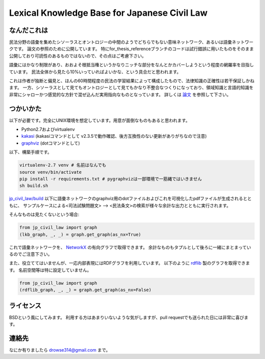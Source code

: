 Lexical Knowledge Base for Japanese Civil Law
=============================================

なんだこれは
~~~~~~~~~~~~
民法分野の語彙を集めたシソーラスとオントロジーの中間のようでどちらでもない意味ネットワーク、あるいは語彙ネットワークです。
論文の参照のために公開しています。
特にfor_thesis_referenceブランチのコードは試行錯誤に用いたものをそのまま公開しており可読性のあるものではないので、その点はご考慮下さい。

語彙にはかなり制限があり、おおよそ根抵当権というかなりニッチな部分をなんとかカバーしようという程度の網羅率を目指しています。
民法全体から見たら10%いっていればよいかな、という具合だと思われます。

これは作者が独断と偏見と、ほんの60時間程度の民法の学習結果によって構成したもので、法律知識の正確性は若干保証しかねます。
一方、シソーラスとして見てもオントロジーとして見てもかなり不整合なつくりになっており、領域知識と言語的知識を非常にシャローかつ感覚的な方針で混ぜ込んだ実用指向なものとなっています。
詳しくは `論文 <jp_civil_law/build/thesis.pdf>`_ を参照して下さい。

つかいかた
~~~~~~~~~~
以下が必要です。完全にUNIX環境を想定しています。用意が面倒なものもあると思われます。

* Python2.7およびvirtualenv
* `kakasi <http://kakasi.namazu.org/>`_ (kakasiコマンドとして v2.3.5で動作確認、後方互換性のない更新がありがちなので注意)
* `graphviz <http://www.graphviz.org/>`_ (dotコマンドとして)

以下、構築手順です。

.. code-block:: sh

    virtualenv-2.7 venv # 名前はなんでも
    source venv/bin/activate
    pip install -r requirements.txt # pygraphvizは一部環境で一筋縄ではいきません
    sh build.sh

`jp_civil_law/build <jp_civil_law/build>`_ 以下に語彙ネットワークのgraphviz用のdotファイルおよびこれを可視化したpdfファイルが生成されるとともに、
サンプルケースによる<司法試験問題文> --> <民法条文>の検索が様々な余計な出力とともに実行されます。

そんなものは見たくないという場合:

.. code-block:: python

    from jp_civil_law import graph
    (lkb_graph, _, _) = graph.get_graph(as_nx=True)

これで語彙ネットワークを、 `NetworkX <http://networkx.github.io/>`_ の有向グラフで取得できます。
余計なものもタプルとして後ろに一緒にまとまっているのでご注意下さい。

また、役立ててはいませんが、一応内部表現にはRDFグラフを利用しています。
以下のように `rdflib <https://github.com/RDFLib/rdflib>`_ 製のグラフを取得できます。
名前空間等は特に設定していません。

.. code-block:: python

    from jp_civil_law import graph
    (rdflib_graph, _, _) = graph.get_graph(as_nx=False)


ライセンス
~~~~~~~~~~
BSDという風にしてみます。
利用する方はあまりいないような気がしますが、pull requestでも送られた日には非常に喜びます。


連絡先
~~~~~~
なにか有りましたら drowse314@gmail.com まで。
